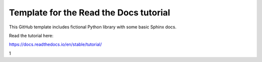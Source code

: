 Template for the Read the Docs tutorial
=======================================

This GitHub template includes fictional Python library
with some basic Sphinx docs.

Read the tutorial here:

https://docs.readthedocs.io/en/stable/tutorial/


1
